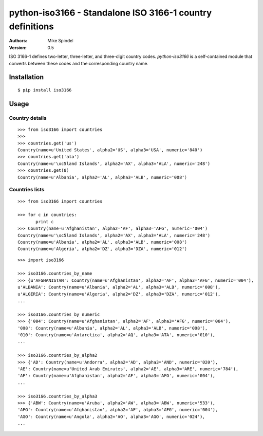 ==========================================================
python-iso3166 - Standalone ISO 3166-1 country definitions
==========================================================

:Authors:
        Mike Spindel
:Version: 0.5


ISO 3166-1 defines two-letter, three-letter, and three-digit country
codes.  `python-iso3166` is a self-contained module that converts
between these codes and the corresponding country name.


Installation
============

::

  $ pip install iso3166


Usage
=====


Country details
------------------

::

  >>> from iso3166 import countries
  >>>
  >>> countries.get('us')
  Country(name=u'United States', alpha2='US', alpha3='USA', numeric='840')
  >>> countries.get('ala')
  Country(name=u'\xc5land Islands', alpha2='AX', alpha3='ALA', numeric='248')
  >>> countries.get(8)
  Country(name=u'Albania', alpha2='AL', alpha3='ALB', numeric='008')


Countries lists
------------------

::

  >>> from iso3166 import countries

  >>> for c in countries:
         print c
  >>> Country(name=u'Afghanistan', alpha2='AF', alpha3='AFG', numeric='004')
  Country(name=u'\xc5land Islands', alpha2='AX', alpha3='ALA', numeric='248')
  Country(name=u'Albania', alpha2='AL', alpha3='ALB', numeric='008')
  Country(name=u'Algeria', alpha2='DZ', alpha3='DZA', numeric='012')

::

  >>> import iso3166

  >>> iso3166.countries_by_name
  >>> {u'AFGHANISTAN': Country(name=u'Afghanistan', alpha2='AF', alpha3='AFG', numeric='004'),
  u'ALBANIA': Country(name=u'Albania', alpha2='AL', alpha3='ALB', numeric='008'),
  u'ALGERIA': Country(name=u'Algeria', alpha2='DZ', alpha3='DZA', numeric='012'),
  ...

  >>> iso3166.countries_by_numeric
  >>> {'004': Country(name=u'Afghanistan', alpha2='AF', alpha3='AFG', numeric='004'),
  '008': Country(name=u'Albania', alpha2='AL', alpha3='ALB', numeric='008'),
  '010': Country(name=u'Antarctica', alpha2='AQ', alpha3='ATA', numeric='010'),
  ...

  >>> iso3166.countries_by_alpha2
  >>> {'AD': Country(name=u'Andorra', alpha2='AD', alpha3='AND', numeric='020'),
  'AE': Country(name=u'United Arab Emirates', alpha2='AE', alpha3='ARE', numeric='784'),
  'AF': Country(name=u'Afghanistan', alpha2='AF', alpha3='AFG', numeric='004'),
  ...

  >>> iso3166.countries_by_alpha3
  >>> {'ABW': Country(name=u'Aruba', alpha2='AW', alpha3='ABW', numeric='533'),
  'AFG': Country(name=u'Afghanistan', alpha2='AF', alpha3='AFG', numeric='004'),
  'AGO': Country(name=u'Angola', alpha2='AO', alpha3='AGO', numeric='024'),
  ...
